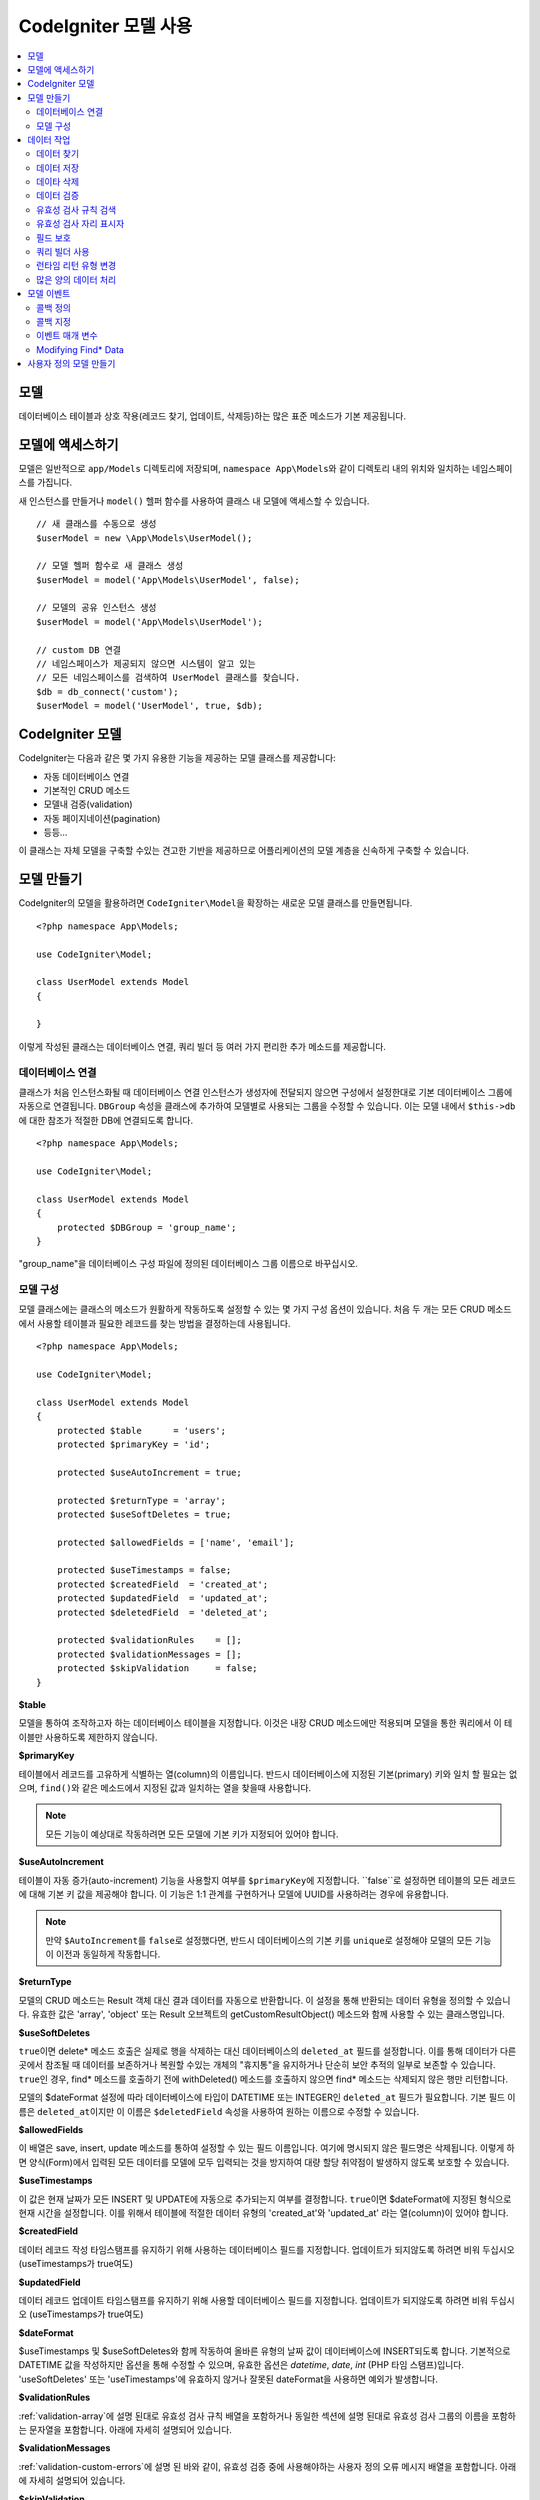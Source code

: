 #########################
CodeIgniter 모델 사용
#########################

.. contents::
    :local:
    :depth: 2

모델
========

데이터베이스 테이블과 상호 작용(레코드 찾기, 업데이트, 삭제등)하는 많은 표준 메소드가 기본 제공됩니다.

모델에 액세스하기
==================

모델은 일반적으로 ``app/Models`` 디렉토리에 저장되며, ``namespace App\Models``\ 와 같이 디렉토리 내의 위치와 일치하는 네임스페이스를 가집니다.

새 인스턴스를 만들거나 ``model()`` 헬퍼 함수를 사용하여 클래스 내 모델에 액세스할 수 있습니다.

::

    // 새 클래스를 수동으로 생성
    $userModel = new \App\Models\UserModel();

    // 모델 헬퍼 함수로 새 클래스 생성
    $userModel = model('App\Models\UserModel', false);

    // 모델의 공유 인스턴스 생성
    $userModel = model('App\Models\UserModel');

    // custom DB 연결
    // 네임스페이스가 제공되지 않으면 시스템이 알고 있는 
    // 모든 네임스페이스를 검색하여 UserModel 클래스를 찾습니다.
    $db = db_connect('custom');
    $userModel = model('UserModel', true, $db);

CodeIgniter 모델
===================

CodeIgniter는 다음과 같은 몇 가지 유용한 기능을 제공하는 모델 클래스를 제공합니다:

- 자동 데이터베이스 연결
- 기본적인 CRUD 메소드
- 모델내 검증(validation)
- 자동 페이지네이션(pagination)
- 등등...

이 클래스는 자체 모델을 구축할 수있는 견고한 기반을 제공하므로 어플리케이션의 모델 계층을 신속하게 구축할 수 있습니다.

모델 만들기
===================

CodeIgniter의 모델을 활용하려면 ``CodeIgniter\Model``\ 을 확장하는 새로운 모델 클래스를 만들면됩니다.

::

    <?php namespace App\Models;

    use CodeIgniter\Model;

    class UserModel extends Model
    {

    }

이렇게 작성된 클래스는 데이터베이스 연결, 쿼리 빌더 등 여러 가지 편리한 추가 메소드를 제공합니다.

데이터베이스 연결
--------------------------

클래스가 처음 인스턴스화될 때 데이터베이스 연결 인스턴스가 생성자에 전달되지 않으면 구성에서 설정한대로 기본 데이터베이스 그룹에 자동으로 연결됩니다.
``DBGroup`` 속성을 클래스에 추가하여 모델별로 사용되는 그룹을 수정할 수 있습니다.
이는 모델 내에서 ``$this->db``\ 에 대한 참조가 적절한 DB에 연결되도록 합니다.

::

    <?php namespace App\Models;

    use CodeIgniter\Model;

    class UserModel extends Model
    {
        protected $DBGroup = 'group_name';
    }

"group_name"을 데이터베이스 구성 파일에 정의된 데이터베이스 그룹 이름으로 바꾸십시오.

모델 구성
----------------------

모델 클래스에는 클래스의 메소드가 원활하게 작동하도록 설정할 수 있는 몇 가지 구성 옵션이 있습니다.
처음 두 개는 모든 CRUD 메소드에서 사용할 테이블과 필요한 레코드를 찾는 방법을 결정하는데 사용됩니다.

::

    <?php namespace App\Models;

    use CodeIgniter\Model;

    class UserModel extends Model
    {
        protected $table      = 'users';
        protected $primaryKey = 'id';

        protected $useAutoIncrement = true;

        protected $returnType = 'array';
        protected $useSoftDeletes = true;

        protected $allowedFields = ['name', 'email'];

        protected $useTimestamps = false;
        protected $createdField  = 'created_at';
        protected $updatedField  = 'updated_at';
        protected $deletedField  = 'deleted_at';

        protected $validationRules    = [];
        protected $validationMessages = [];
        protected $skipValidation     = false;
    }

**$table**

모델을 통하여 조작하고자 하는 데이터베이스 테이블을 지정합니다.
이것은 내장 CRUD 메소드에만 적용되며 모델을 통한 쿼리에서 이 테이블만 사용하도록 제한하지 않습니다.

**$primaryKey**

테이블에서 레코드를 고유하게 식별하는 열(column)의 이름입니다.
반드시 데이터베이스에 지정된 기본(primary) 키와 일치 할 필요는 없으며, ``find()``\ 와 같은 메소드에서 지정된 값과 일치하는 열을 찾을때 사용합니다.

.. note:: 모든 기능이 예상대로 작동하려면 모든 모델에 기본 키가 지정되어 있어야 합니다.

**$useAutoIncrement**

테이블이 자동 증가(auto-increment) 기능을 사용할지 여부를 ``$primaryKey``\ 에 지정합니다.
``false``로 설정하면 테이블의 모든 레코드에 대해 기본 키 값을 제공해야 합니다.
이 기능은 1:1 관계를 구현하거나 모델에 UUID를 사용하려는 경우에 유용합니다.

.. note:: 만약 ``$AutoIncrement``\ 를 ``false``\ 로 설정했다면, 반드시 데이터베이스의 기본 키를 ``unique``\ 로 설정해야 모델의 모든 기능이 이전과 동일하게 작동합니다.

**$returnType**

모델의 CRUD 메소드는 Result 객체 대신 결과 데이터를 자동으로 반환합니다.
이 설정을 통해 반환되는 데이터 유형을 정의할 수 있습니다.
유효한 값은 'array', 'object' 또는 Result 오브젝트의 getCustomResultObject() 메소드와 함께 사용할 수 있는 클래스명입니다.

**$useSoftDeletes**

``true``\ 이면 delete* 메소드 호출은 실제로 행을 삭제하는 대신 데이터베이스의 ``deleted_at`` 필드를 설정합니다.
이를 통해 데이터가 다른 곳에서 참조될 때 데이터를 보존하거나 복원할 수있는 개체의 "휴지통"\ 을 유지하거나 단순히 보안 추적의 일부로 보존할 수 있습니다.
``true``\ 인 경우, find* 메소드를 호출하기 전에 withDeleted() 메소드를 호출하지 않으면 find* 메소드는 삭제되지 않은 행만 리턴합니다.

모델의 $dateFormat 설정에 따라 데이터베이스에 타입이 DATETIME 또는 INTEGER인 ``deleted_at`` 필드가 필요합니다.
기본 필드 이름은 ``deleted_at``\ 이지만 이 이름은 ``$deletedField`` 속성을 사용하여 원하는 이름으로 수정할 수 있습니다.

**$allowedFields**

이 배열은 save, insert, update 메소드를 통하여 설정할 수 있는 필드 이름입니다.
여기에 명시되지 않은 필드명은 삭제됩니다. 
이렇게 하면 양식(Form)에서 입력된 모든 데이터를 모델에 모두 입력되는 것을 방지하여 대량 할당 취약점이 발생하지 않도록 보호할 수 있습니다.

**$useTimestamps**

이 값은 현재 날짜가 모든 INSERT 및 UPDATE에 자동으로 추가되는지 여부를 결정합니다.
``true``\ 이면 $dateFormat에 지정된 형식으로 현재 시간을 설정합니다.
이를 위해서 테이블에 적절한 데이터 유형의 'created_at'\ 와 'updated_at' 라는 열(column)이 있어야 합니다.

**$createdField**

데이터 레코드 작성 타임스탬프를 유지하기 위해 사용하는 데이터베이스 필드를 지정합니다.
업데이트가 되지않도록 하려면 비워 두십시오 (useTimestamps가 true여도)

**$updatedField**

데이터 레코드 업데이트 타임스탬프를 유지하기 위해 사용할 데이터베이스 필드를 지정합니다.
업데이트가 되지않도록 하려면 비워 두십시오 (useTimestamps가 true여도)

**$dateFormat**

$useTimestamps 및 $useSoftDeletes와 함께 작동하여 올바른 유형의 날짜 값이 데이터베이스에 INSERT되도록 합니다.
기본적으로 DATETIME 값을 작성하지만 옵션을 통해 수정할 수 있으며, 유효한 옵션은 `datetime`, `date`, `int` (PHP 타임 스탬프)입니다.
'useSoftDeletes' 또는 'useTimestamps'\ 에 유효하지 않거나 잘못된 dateFormat을 사용하면 예외가 발생합니다.

**$validationRules**

:ref:`validation-array`\ 에 설명 된대로 유효성 검사 규칙 배열을 포함하거나 동일한 섹션에 설명 된대로 유효성 검사 그룹의 이름을 포함하는 문자열을 포함합니다.
아래에 자세히 설명되어 있습니다.

**$validationMessages**

:ref:`validation-custom-errors`\ 에 설명 된 바와 같이, 유효성 검증 중에 사용해야하는 사용자 정의 오류 메시지 배열을 포함합니다.
아래에 자세히 설명되어 있습니다.

**$skipValidation**

모든 ``inserts``\ 와 ``updates``\ 의 유효성 검사를 하지 않을지 여부입니다.
기본값은 ``false``\ 이며 데이터의 유효성 검사를 항상 시도합니다.

이 속성은 주로 ``skipValidation()`` 메소드에 의해 사용되지만, 모델이 유효성을 검사하지 않도록 ``true``\ 로 변경될 수 있습니다.

**$beforeInsert**
**$afterInsert**
**$beforeUpdate**
**$afterUpdate**
**$afterFind**
**$afterDelete**

이 속성들은 콜백 메소드를 지정할 때 사용되며, 콜백은 속성 이름이 뜻하는 시점에 호출됩니다.


**$allowCallbacks**

위에서 정의한 콜백을 사용할지 여부를 결정합니다.

데이터 작업
=================

데이터 찾기
----------------

find(), insert(), update(), delete() 등을 포함하여 테이블에서 기본 CRUD 작업을 수행하기 위한 여러 함수가 제공됩니다.

**find()**

첫 번째 매개 변수로 전달된 값과 기본 키가 일치하는 단일 행(row)을 리턴합니다.

::

    $user = $userModel->find($user_id);

값은 ``$returnType``\ 에 지정된 형식으로 반환됩니다.

하나의 키 대신 primaryKey 배열을 전달하여 둘 이상의 행을 반환하도록 지정할 수 있습니다.

::

    $users = $userModel->find([1,2,3]);

매개 변수를 전달하지 않으면, ``findAll()``\ 처럼 작동하여 모델의 테이블에 있는 모든 행을 리턴합니다.

**findColumn()**

 null 또는 인덱스화된 열(column)의 값 배열을 반환합니다.
 
 ::

     $user = $userModel->findColumn($column_name);

 ``$column_name``\ 은 단일 열의 이름이어야 합니다. 그렇지 않으면 ``DataException``\ 이 발생합니다.

**findAll()**

모든 결과를 반환::

    $users = $userModel->findAll();

이 메소드를 호출하기 전에 필요에 따라 쿼리 빌더의 메소드를 추가하여 수정할 수 있습니다.

::

    $users = $userModel->where('active', 1)
                       ->findAll();

limit 및 offset 값을 각각 첫 번째와 두 번째 매개 변수로 전달할 수 있습니다.

::

    $users = $userModel->findAll($limit, $offset);

**first()**

결과 집합의 첫 번째 행을 반환합니다.
쿼리 빌더와 함께 사용하는 것이 가장 좋습니다.

::

    $user = $userModel->where('deleted', 0)
                      ->first();

**withDeleted()**

``$useSoftDeletes``\ 가 ``true``\ 이면 find* 메소드는 'deleted_at IS NOT NULL'\ 인 행을 반환하지 않습니다.
이를 일시적으로 무시하려면 find* 메소드를 호출하기 전에 ``withDeleted()`` 메소드를 사용합니다.

::

    // Only gets non-deleted rows (deleted = 0)
    $activeUsers = $userModel->findAll();

    // Gets all rows
    $allUsers = $userModel->withDeleted()
                          ->findAll();

**onlyDeleted()**

withDeleted()는 삭제된 행과 삭제되지 않은 행을 모두 리턴하지만, 이 메소드는 find* 메소드를 수정하여 소프트 삭제된 행만 리턴합니다.

::

    $deletedUsers = $userModel->onlyDeleted()
                              ->findAll();

데이터 저장
---------------

**insert()**

전달된 데이터의 연관 배열을 이용하여, 데이터베이스에 새로운 데이터 행을 작성합니다.
배열의 키는 ``$table``\ 의 열(column) 이름과 일치해야 하며 배열의 값은 해당 키에 저장할 값입니다.

::

    $data = [
        'username' => 'darth',
        'email'    => 'd.vader@theempire.com'
    ];

    $userModel->insert($data);

**update()**

데이터베이스의 기존 레코드를 업데이트합니다. 첫 번째 매개 변수는 업데이트할 레코드의 ``$primaryKey``\ 입니다.
두 번째 매개 변수는 이 메소드에 전달될 데이터의 연관 배열입니다.
배열의 키는 ``$table``\ 의 열(column) 이름과 일치해야 하며 배열의 값은 해당 키에 저장할 값입니다.

::

    $data = [
        'username' => 'darth',
        'email'    => 'd.vader@theempire.com'
    ];

    $userModel->update($id, $data);

기본(primary) 키 배열을 첫 번째 매개 변수로 전달하여 한 번의 호출로 여러 레코드를 업데이트할 수 있습니다.

::

    $data = [
        'active' => 1
    ];

    $userModel->update([1, 2, 3], $data);

유효성 검사, 이벤트 등의 추가 이점을 갖는 쿼리 빌더의 업데이트 명령을 수행하려면, 매개 변수를 비운채 사용하십시오.

::

    $userModel
        ->whereIn('id', [1,2,3])
        ->set(['active' => 1])
        ->update();

**save()**

``$primaryKey`` 값과 일치하는 배열 키가 존재하는지의 여부에 따라 레코드 INSERT 또는 UPDATE를 자동으로 처리합니다.

::

    // Defined as a model property
    $primaryKey = 'id';

    // Does an insert()
    $data = [
        'username' => 'darth',
        'email'    => 'd.vader@theempire.com'
    ];

    $userModel->save($data);

    // Performs an update, since the primary key, 'id', is found.
    $data = [
        'id'       => 3,
        'username' => 'darth',
        'email'    => 'd.vader@theempire.com'
    ];
    $userModel->save($data);

save 메소드는 단순하지 않은 오브젝트를 인식하고 공용 및 보호된 값을 배열로 가져 와서 적절한 insert 또는 update 메소드로 전달하여 사용자 정의 클래스 결과 오브젝트에 대한 작업을 훨씬 간단하게 만들수 있습니다. 
이를 통해 매우 깨끗한 방식으로 Entity 클래스를 사용할 수 있습니다.
엔터티 클래스는 사용자, 블로그 게시물, 작업 등과 같은 개체 유형의 단일 인스턴스를 나타내는 간단한 클래스입니다.
이 클래스는 특정 방식으로 요소를 형식화하는 등 오브젝트 자체를 둘러싼 비즈니스 로직을 유지 보수합니다.
데이터베이스에 저장되는 방법에 대해 전혀 알지 못합니다.
간단하게는 다음과 같이 보일 수 있습니다.

::

    namespace App\Entities;

    class Job
    {
        protected $id;
        protected $name;
        protected $description;

        public function __get($key)
        {
            if (property_exists($this, $key))
            {
                return $this->$key;
            }
        }

        public function __set($key, $value)
        {
            if (property_exists($this, $key))
            {
                $this->$key = $value;
            }
        }
    }

이 작업을 수행하는 간단한 모델은 다음과 같습니다.

::

    use CodeIgniter\Model;

    class JobModel extends Model
    {
        protected $table = 'jobs';
        protected $returnType = '\App\Entities\Job';
        protected $allowedFields = [
            'name', 'description'
        ];
    }

다음 모델은 ``jobs`` 테이블의 데이터로 작동하며 모든 결과를 ``App\Entities\Job`` 인스턴스로 반환합니다.
해당 레코드를 데이터베이스에 유지해야 하는 경우 사용자 정의 메소드를 작성하거나 모델의 ``save()`` 메소드를 사용하여 클래스를 검사하고 public과 private 특성을 가져 와서 데이터베이스에 저장해야 합니다.

::

    // Retrieve a Job instance
    $job = $model->find(15);

    // Make some changes
    $job->name = "Foobar";

    // Save the changes
    $model->save($job);

.. note:: 엔터티를 많이 사용하는 경우를 위해 CodeIgniter는 엔터티 개발을 보다 간단하게 해주는 몇 가지 편리한 기능을 제공하는 내장된 Entity 클래스를 제공합니다.

데이타 삭제
-------------

**delete()**

첫 번째 매개 변수로 제공된 기본 키 값을 사용하여 모델 테이블에서 일치하는 레코드를 삭제합니다.

::

    $userModel->delete(12);

모델의 $useSoftDeletes 값이 ``true``\ 인 경우 ``deleted_at``\ 를 현재 날짜 및 시간으로 설정하여 행을 업데이트합니다.
두 번째 매개 변수를 true로 설정하여 영구적으로 삭제할 수 있습니다.

첫 번째 매개 변수로 기본 키 배열을 전달하여 한 번에 여러 레코드를 삭제할 수 있습니다

::

    $userModel->delete([1,2,3]);

매개 변수가 전달되지 않으면 쿼리 빌더의 delete 메소드처럼 작동하며 where 메소드 호출이 필요합니다.

::

    $userModel->where('id', 12)->delete();

**purgeDeleted()**

'deleted_at IS NOT NULL'\ 이 있는 모든 행을 데이터베이스 테이블에서 영구적으로 제거합니다.

::

    $userModel->purgeDeleted();

데이터 검증
---------------

많은 사람들에게 모델의 데이터 유효성 검사는 코드를 복제하지 않고 데이터를 단일 표준으로 유지하는데 선호되는 방법입니다.
Model 클래스는 ``insert()``, ``update()``, ``save()`` 메소드를 사용하여 데이터베이스에 저장하기 전에 모든 데이터를 자동으로 검증하는 방법을 제공합니다.

첫 번째 단계는 적용 할 필드와 규칙으로 ``$validationRules`` 클래스 속성을 채우는 것입니다.
사용하려는 사용자 지정 오류 메시지가 있으면 ``$validationMessages`` 배열에 넣으십시오.

::

    class UserModel extends Model
    {
        protected $validationRules    = [
            'username'     => 'required|alpha_numeric_space|min_length[3]',
            'email'        => 'required|valid_email|is_unique[users.email]',
            'password'     => 'required|min_length[8]',
            'pass_confirm' => 'required_with[password]|matches[password]'
        ];

        protected $validationMessages = [
            'email'        => [
                'is_unique' => 'Sorry. That email has already been taken. Please choose another.'
            ]
        ];
    }

기능별로 유효성 검사 규칙을 필드로 설정하는 다른 방법

.. php:function:: setValidationRule($field, $fieldRules)

    :param  string  $field:
    :param  array   $fieldRules:

    이 함수는 필드 유효성 검사 규칙을 설정합니다.

    사용예
    
    ::

        $fieldName = 'username';
        $fieldRules = 'required|alpha_numeric_space|min_length[3]';
        
        $model->setValidationRule($fieldName, $fieldRules);

.. php:function:: setValidationRules($validationRules)

    :param  array   $validationRules:

    이 함수는 유효성 검사 규칙을 설정합니다.

    사용예
    
    ::

        $validationRules = [
            'username' => 'required|alpha_numeric_space|min_length[3]',
            'email' => [
                'rules'  => 'required|valid_email|is_unique[users.email]',
                'errors' => [
                    'required' => 'We really need your email.',
                ],
            ],
        ];
        $model->setValidationRules($validationRules);

기능별로 유효성 검사 메시지를 필드로 설정하는 다른 방법은,

.. php:function:: setValidationMessage($field, $fieldMessages)

    :param    string    $field
    :param    array    $fieldMessages

    이 함수는 오류 메시지를 설정합니다.

    ::

            $fieldName = 'name';
            $fieldValidationMessage = array(
                            'required'   => 'Your name is required here',
                    );
            $model->setValidationMessage($fieldName, $fieldValidationMessage);

.. php:function:: setValidationMessages($fieldMessages)

    :param    array    $fieldMessages

    이 함수는 필드 메시지를 설정합니다.

    ::

            $fieldValidationMessage = array(
                    'name' => array(
                            'required'   => 'Your baby name is missing.',
                            'min_length' => 'Too short, man!',
                    ),
            );
            $model->setValidationMessages($fieldValidationMessage);

이제 ``insert()``, ``update()``, ``save()`` 메소드를 호출할 때마다 데이터의 유효성이 검사됩니다.
실패하면 모델은 **false**\ 를 반환합니다. ``errors()`` 메소드를 사용하여 유효성 검사 오류를 검색할 수 있습니다

::

    if ($model->save($data) === false)
    {
        return view('updateUser', ['errors' => $model->errors()];
    }

위와 같이 하면 필드 이름과 관련 오류가 있는 배열을 반환하는데, 양식(form) 맨 위에 모든 오류를 표시하거나 개별적으로 표시하는 데 사용할 수 있습니다.

::

    <?php if (! empty($errors)) : ?>
        <div class="alert alert-danger">
        <?php foreach ($errors as $field => $error) : ?>
            <p><?= $error ?></p>
        <?php endforeach ?>
        </div>
    <?php endif ?>

유효성 검사 구성 파일 내에서 규칙 및 오류 메시지를 구성하려는 경우 이를 수행하고 ``$validationRules``\ 를 만든 유효성 검사 규칙 그룹의 이름으로 설정하면 됩니다.

::

    class UserModel extends Model
    {
        protected $validationRules = 'users';
    }

유효성 검사 규칙 검색
---------------------------

``validationRules`` 속성에 액세스하여 모델의 유효성 검사 규칙을 검색할 수 있습니다.

::

    $rules = $model->validationRules;

옵션을 사용하여 접근자 메서드를 직접 호출하여 해당 규칙의 하위 집합만 검색 할 수도 있습니다.

::

    $rules = $model->getValidationRules($options);

``$options`` 매개 변수는 하나의 요소를 가진 연관 배열이며, 키는 "except" 또는 "only"\ 이며, 값은 해당 필드 이름의 배열입니다.

::

    // get the rules for all but the "username" field
    $rules = $model->getValidationRules(['except' => ['username']]);
    // get the rules for only the "city" and "state" fields
    $rules = $model->getValidationRules(['only' => ['city', 'state']]);

유효성 검사 자리 표시자
-----------------------

이 모델은 전달된 데이터를 기반으로 규칙의 일부를 바꾸는 간단한 방법을 제공합니다.
이것은 명확하지 않은 것처럼 들리지만 특히 ``is_unique`` 유효성 검사 규칙을 사용하면 편리합니다.
자리 표시자는 단순히 중괄호로 묶인 $data로 전달된 필드(또는 배열 키)의 이름이며, 일치하는 필드의 **값**\ 으로 대체됩니다. 
다음 예를 확인하세요.

::

    protected $validationRules = [
        'email' => 'required|valid_email|is_unique[users.email,id,{id}]'
    ];

이 규칙 집합에서 전자 메일 주소는 자리 표시자의 값과 일치하는 ID를 가진 행을 제외하고 데이터베이스에서 고유(unique)해야 합니다.
POST 데이터가 다음과 같다고 가정합니다.

::

    $_POST = [
        'id' => 4,
        'email' => 'foo@example.com'
    ]

``{id}`` 자리 표시자는 숫자 **4**\ 로 대체되어 이 규칙이 수정됩니다.

::

    protected $validationRules = [
        'email' => 'required|valid_email|is_unique[users.email,id,4]'
    ];

따라서 이메일이 고유하다는 것을 확인할 때 ``id=4``\ 인 데이터베이스의 행은 무시됩니다.

전달된 동적 키가 양식(form) 데이터와 충돌하지 않도록 주의한다면 런타임에 더 많은 동적 규칙을 작성하는 데 사용할 수 있습니다.

필드 보호
-----------------

대량 할당 공격으로 부터 보호하려면 Model 클래스의 ``$allowedFields`` 클래스 속성에 INSERT 및 UPDATE중 변경 가능한 모든 필드 이름을 명시해야 합니다.
제공된 모든 데이터중 명시되지 않은 데이터는 데이터베이스에 도달하기 전에 제거됩니다.
타임스탬프 또는 기본 키가 변경되지 않도록 하는 데 유용합니다.

::

    protected $allowedFields = ['name', 'email', 'address'];

테스트, 마이그레이션 또는 시드 중 보호된 요소를 변경하기를 원할 때가 있습니다.
이럴 때 보호 기능을 켜거나 끌 수 있습니다

::

    $model->protect(false)
          ->insert($data)
          ->protect(true);

쿼리 빌더 사용
--------------------------

해당 모델의 데이터베이스 연결이 필요할 때 쿼리 빌더 공유 인스턴스에 액세스할 수 있습니다.

::

    $builder = $userModel->builder();

빌더는 모델의 $table로 설정되어 있습니다.

동일한 체인 호출에서 쿼리 빌더 메소드와 Model의 CRUD 메소드를 함께 사용할 수 있습니다.

::

    $users = $userModel->where('status', 'active')
               ->orderBy('last_login', 'asc')
               ->findAll();

.. note:: 모델의 데이터베이스 연결에 완벽하게 액세스할 수도 있습니다.

        ::

            $user_name = $userModel->escape($name);

런타임 리턴 유형 변경
----------------------------

find*() 메소드를 클래스 $returnType 속성으로 사용하여 데이터가 리턴되는 형식을 지정할 수 있습니다.
그러나 지정한 형식과 다른 형식으로 데이터를 다시 원할 수도 있습니다.
모델은이를 수행할 수 있는 메소드를 제공합니다.

.. note:: 이 메소드는 다음 find*() 메소드 호출에 대한 리턴 유형만 변경합니다. 그 후에는 기본값으로 재설정됩니다.

**asArray()**

find*() 메소드의 데이터를 연관 배열로 리턴합니다.

::

    $users = $userModel->asArray()->where('status', 'active')->findAll();

**asObject()**

find*() 메소드의 데이터를 표준 객체 또는 사용자 정의 클래스 인스턴스로 반환합니다.

::

    // Return as standard objects
    $users = $userModel->asObject()->where('status', 'active')->findAll();

    // Return as custom class instances
    $users = $userModel->asObject('User')->where('status', 'active')->findAll();

많은 양의 데이터 처리
--------------------------------

많은 양의 데이터를 처리해야 할 때 메모리가 부족해질 위험이 있습니다.
이를 방지하기 위해 chunk() 메소드를 사용하여 작업을 수행하면 작은 크기의 데이터 청크를 얻을 수 있습니다.
첫 번째 매개 변수는 단일 청크의 크기입니다.
두 번째 매개 변수는 각 청크 데이터 행에 대해 호출될 클로저(Closure)입니다.

이 방법은 크론 작업, 데이터 내보내기(export) 또는 기타 대규모 작업에 적합합니다.

::

    $userModel->chunk(100, function ($data)
    {
        // do something.
        // $data is a single row of data.
    });

모델 이벤트
================

모델 실행시 호출 가능한 콜백 메소드를 지정할 수 있는 몇 가지 이벤트 포인트가 있습니다.
이를 이용하여 데이터를 정규화하거나, 암호를 해시하고 관련 엔터티를 저장하는 작업등을 수행할 수 있습니다.
모델 실행의 다음 이벤트 포인트(**$beforeInsert**, **$afterInsert**, **$beforeUpdate**, **$afterUpdate**, **$afterFind**, **$afterDelete**)는 각 클래스 속성을 통해 영향을 받을 수 있습니다.

콜백 정의
-----------

사용할 모델에 먼저 새 클래스 메소드를 작성하고 콜백을 지정하십시오.
이 클래스는 $data 배열을 매개 변수로 받습니다.
$data 배열에 전달되는 내용은 이벤트마다 다르지만, 원래 메소드에 전달된 기본 데이터를 **data**\ 라는 키에 전달합니다.
insert* 또는 update* 메소드의 경우 데이터베이스에 삽입되는 키/값 쌍이 됩니다.
기본 배열에는 메소드에 전달된 다른 값도 포함됩니다.
다른 콜백이 정보를 전달받을 수 있도록 호출된 콜백 메소드는 $data 배열을 리턴해야 합니다.

::

    protected function hashPassword(array $data)
    {
        if (! isset($data['data']['password']) return $data;

        $data['data']['password_hash'] = password_hash($data['data']['password'], PASSWORD_DEFAULT);
        unset($data['data']['password'];

        return $data;
    }

콜백 지정
--------------

적절한 클래스 속성(beforeInsert, afterUpdate 등)에 메소드 이름을 추가하여 콜백이 호출되는 시기를 지정합니다.
단일 이벤트에 여러 개의 콜백을 추가할 수 있으며 지정된 순서대로 처리됩니다.
여러 이벤트에서 동일한 콜백을 사용할 수도 있습니다

::

    protected $beforeInsert = ['hashPassword'];
    protected $beforeUpdate = ['hashPassword'];

이벤트 매개 변수
---------------------

각 콜백에 전달되는 데이터는 약간씩 다릅니다.
다음은 각 이벤트의 $data 매개 변수에 전달되는 세부 정보입니다.

================ =========================================================================================================
Event            $data contents
================ =========================================================================================================
beforeInsert      **data** = Insert되는 키/값 쌍 객체, 엔터티 클래스가 insert 메소드로 전달되면 먼저 배열로 변환됩니다.
afterInsert       **id** = 새 행의 기본 키, 실패 시 0
                  **data** = Insert될 원래의 키/값 쌍
                  **result** = 쿼리 빌더 insert() 메소드 호출 결과
beforeUpdate      **id** = Update할 행의 기본(primary) 키 배열
                  **data** = Update되는 키/값 쌍 객체, 엔터티 클래스가 Update 메소드로 전달되면 먼저 배열로 변환됩니다.
afterUpdate       **id** = Update할 행의 기본(primary) 키 배열
                  **data** = 업데이트되는 키/값 쌍
                  **result** = 쿼리 빌더 update() 메소드 호출 결과
afterFind         find* 메소드에 따라 다릅니다. 다음을 참조하십시오:
- find()          **id** = 검색되는 행의 기본 키
                  **data** = 결과 데이터 행. 결과가 없으면 null입니다.
- findAll()       **data** = 결과 데이터 행. 결과가없는 경우 null
                  **limit** = 찾을 행 수
                  **offset** = 검색하는 동안 건너뛸 행 수
- first()         **data** = 검색 중에 발견 된 결과의 행. 발견되지 않은 경우는 null
beforeFind        **afterFind**\ 와 동일하지만 **$data** 대신 호출 **$method**\ 명(name)입니다.
beforeDelete      delete* 메소드에 따라 다릅니다. 다음을 참조하십시오:
- delete()        **id** = 삭제되는 행의 기본 키
                  **purge** = 소프트 삭제(soft-delete) 행을 강제로 삭제할지 여부(boolean)
afterDelete       **id** = 삭제되는 행의 기본 키
                  **purge** = 소프트 삭제(soft-delete) 행을 강제로 삭제할지 여부(boolean)
                  **result** = 쿼리 빌더 delete() 메소드 호출 결과
                  **data** = 사용안함
================ =========================================================================================================

Modifying Find* Data
--------------------

``beforeFind``\ 와 ``afterFind`` 메소드는 모델의 정상적인 응답을 대체하기 위해 수정된 데이터 셑을 반환할 수 있습니다.
``afterFind``\ 의 경우 반환 배열에서 ``data``\ 에 대한 변경 내용은 호출 컨텍스트로 자동 전달됩니다.
``beforeFind``\ 가 검색 워크플로우를 가로 채기전 또 다른 부울 값 ``returnData``\ 도 반환합니다.

::

    protected $beforeFind = ['checkCache'];
    ...
	protected function checkCache(array $data)
	{
		// 요청한 항목이 캐시에 있는지 확인
		if (isset($data['id']) && $item = $this->getCachedItem($data['id']]))
		{
			$data['data']       = $item;
			$data['returnData'] = true;

			return $data;
	...

사용자 정의 모델 만들기
=======================

DB에 연결되어 있다면 어플리케이션에 대한 모델을 작성하기 위해 특수한 클래스를 확장하지 않아도 됩니다.
DB연결을 통해 CodeIgniter의 모델이 제공하는 기능을 무시하고 사용자가 원하는 방법으로 모델을 만들 수 있습니다.

::

    <?php namespace App\Models;

    use CodeIgniter\Database\ConnectionInterface;

    class UserModel
    {
        protected $db;

        public function __construct(ConnectionInterface &$db)
        {
            $this->db =& $db;
        }
    }
